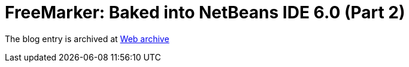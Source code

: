 ////
     Licensed to the Apache Software Foundation (ASF) under one
     or more contributor license agreements.  See the NOTICE file
     distributed with this work for additional information
     regarding copyright ownership.  The ASF licenses this file
     to you under the Apache License, Version 2.0 (the
     "License"); you may not use this file except in compliance
     with the License.  You may obtain a copy of the License at

       http://www.apache.org/licenses/LICENSE-2.0

     Unless required by applicable law or agreed to in writing,
     software distributed under the License is distributed on an
     "AS IS" BASIS, WITHOUT WARRANTIES OR CONDITIONS OF ANY
     KIND, either express or implied.  See the License for the
     specific language governing permissions and limitations
     under the License.
////
= FreeMarker: Baked into NetBeans IDE 6.0 (Part 2)
:page-layout: page
:page-tags: community
:jbake-status: published
:keywords: blog entry freemarker_baked_into_netbeans_ide1
:description: blog entry freemarker_baked_into_netbeans_ide1
:toc: left
:toclevels: 4
:toc-title: 


The blog entry is archived at link:https://web.archive.org/web/20131216173819/https://blogs.oracle.com/geertjan/entry/freemarker_baked_into_netbeans_ide1[Web archive]

